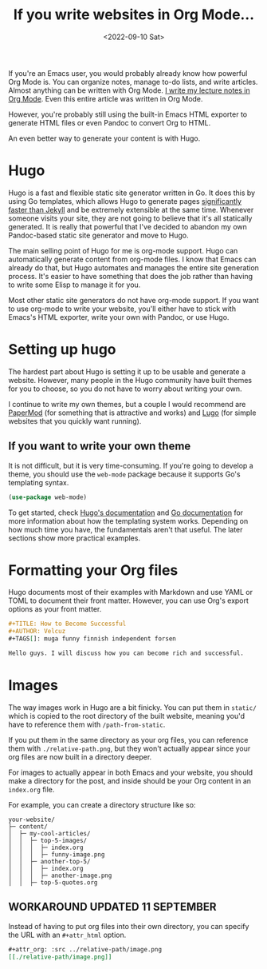 #+TITLE: If you write websites in Org Mode...
#+DATE: <2022-09-10 Sat>
#+TAGS[]: emacs tutorial


If you're an Emacs user, you would probably already know how powerful Org Mode is. You can organize notes, manage to-do lists, and write articles. Almost anything can be written with Org Mode. [[https://notes.sandvich.xyz][I write my lecture notes in Org Mode]]. Even this entire article was written in Org Mode.

#+attr_org: :width 256px
#+attr_html: :src ../../assets/org-setup.png
[[../assets/org-setup.png]]

However, you're probably still using the built-in Emacs HTML exporter to generate HTML files or even Pandoc to convert Org to HTML.

An even better way to generate your content is with Hugo.

* Hugo

Hugo is a fast and flexible static site generator written in Go. It does this by using Go templates, which allows Hugo to generate pages [[https://forestry.io/blog/hugo-vs-jekyll-benchmark/][significantly faster than Jekyll]] and be extremely extensible at the same time. Whenever someone visits your site, they are not going to believe that it's all statically generated. It is really that powerful that I've decided to abandon my own Pandoc-based static site generator and move to Hugo.

The main selling point of Hugo for me is org-mode support. Hugo can automatically generate content from org-mode files. I know that Emacs can already do that, but Hugo automates and manages the entire site generation process. It's easier to have something that does the job rather than having to write some Elisp to manage it for you.

Most other static site generators do not have org-mode support. If you want to use org-mode to write your website, you'll either have to stick with Emacs's HTML exporter, write your own with Pandoc, or use Hugo.

* Setting up hugo

The hardest part about Hugo is setting it up to be usable and generate a website. However, many people in the Hugo community have built themes for you to choose, so you do not have to worry about writing your own.

I continue to write my own themes, but a couple I would recommend are [[https://github.com/adityatelange/hugo-PaperMod][PaperMod]] (for something that is attractive and works) and [[https://github.com/LukeSmithxyz/lugo][Lugo]] (for simple websites that you quickly want running).

** If you want to write your own theme

It is not difficult, but it is very time-consuming. If you're going to develop a theme, you should use the ~web-mode~ package because it supports Go's templating syntax.

#+begin_src emacs-lisp
(use-package web-mode)
#+end_src

To get started, check [[https://gohugo.io/templates/introduction/][Hugo's documentation]] and [[https://golang.org/pkg/text/template/][Go documentation]] for more information about how the templating system works. Depending on how much time you have, the fundamentals aren't that useful. The later sections show more practical examples.

* Formatting your Org files

Hugo documents most of their examples with Markdown and use YAML or TOML to document their front matter. However, you can use Org's export options as your front matter.

#+begin_src org
#+TITLE: How to Become Successful
#+AUTHOR: Velcuz
#+TAGS[]: muga funny finnish independent forsen

Hello guys. I will discuss how you can become rich and successful.
#+end_src

* Images

The way images work in Hugo are a bit finicky. You can put them in ~static/~ which is copied to the root directory of the built website, meaning you'd have to reference them with ~/path-from-static~.

If you put them in the same directory as your org files, you can reference them with ~./relative-path.png~, but they won't actually appear since your org files are now built in a directory deeper.

For images to actually appear in both Emacs and your website, you should make a directory for the post, and inside should be your Org content in an ~index.org~ file.

For example, you can create a directory structure like so:

#+begin_example
your-website/
├─ content/
│  ├─ my-cool-articles/
│  │  ├─ top-5-images/
│  │  │  ├─ index.org
│  │  │  ├─ funny-image.png
│  │  ├─ another-top-5/
│  │  │  ├─ index.org
│  │  │  ├─ another-image.png
│  │  ├─ top-5-quotes.org
#+end_example

** WORKAROUND UPDATED 11 SEPTEMBER

Instead of having to put org files into their own directory, you can specify the URL with an ~#+attr_html~ option.

#+begin_src org
#+attr_org: :src ../relative-path/image.png
[[./relative-path/image.png]]
#+end_src
